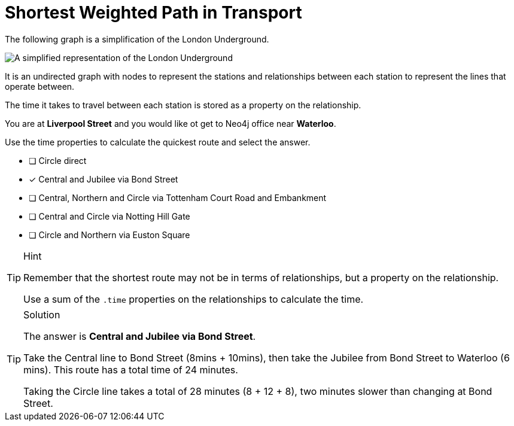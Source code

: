 [.question]
= Shortest Weighted Path in Transport

The following graph is a simplification of the London Underground.

image::images/underground-weights.png[A simplified representation of the London Underground]

It is an undirected graph with nodes to represent the stations and relationships between each station to represent the lines that operate between.

The time it takes to travel between each station is stored as a property on the relationship.

You are at **Liverpool Street** and you would like ot get to Neo4j office near **Waterloo**.

Use the time properties to calculate the quickest route and select the answer.

* [ ] Circle direct
* [x] Central and Jubilee via Bond Street
* [ ] Central, Northern and Circle via Tottenham Court Road and Embankment
* [ ] Central and  Circle via Notting Hill Gate
* [ ] Circle and Northern via Euston Square

[TIP,role=hint]
.Hint
====
Remember that the shortest route may not be in terms of relationships, but a property on the relationship.

Use a sum of the  `.time` properties on the relationships to calculate the time.
====

[TIP,role=solution]
.Solution
====
The answer is **Central and Jubilee via Bond Street**.

Take the Central line to Bond Street (8mins + 10mins), then take the Jubilee from Bond Street to Waterloo (6 mins).
This route has a total time of 24 minutes.

Taking the Circle line takes a total of 28 minutes (8 + 12 + 8), two minutes slower than changing at Bond Street.

====
